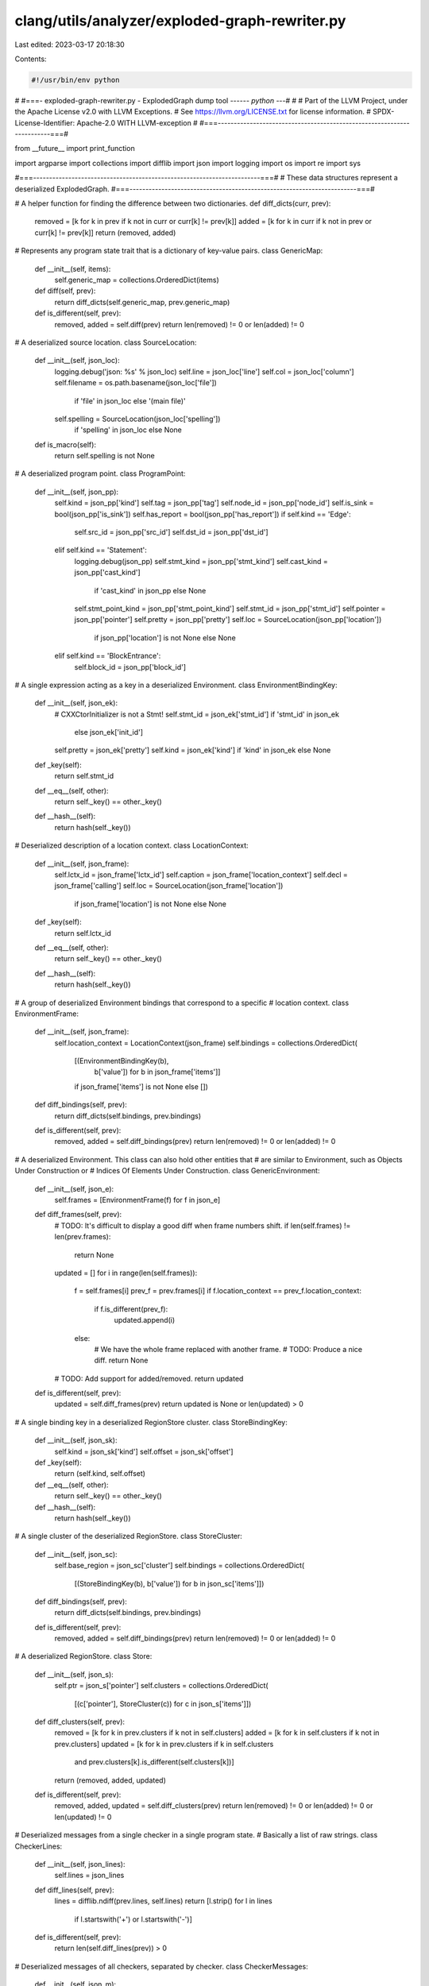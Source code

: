 clang/utils/analyzer/exploded-graph-rewriter.py
===============================================

Last edited: 2023-03-17 20:18:30

Contents:

.. code-block:: py

    #!/usr/bin/env python
#
#===- exploded-graph-rewriter.py - ExplodedGraph dump tool -----*- python -*--#
#
# Part of the LLVM Project, under the Apache License v2.0 with LLVM Exceptions.
# See https://llvm.org/LICENSE.txt for license information.
# SPDX-License-Identifier: Apache-2.0 WITH LLVM-exception
#
#===-----------------------------------------------------------------------===#


from __future__ import print_function

import argparse
import collections
import difflib
import json
import logging
import os
import re
import sys


#===-----------------------------------------------------------------------===#
# These data structures represent a deserialized ExplodedGraph.
#===-----------------------------------------------------------------------===#


# A helper function for finding the difference between two dictionaries.
def diff_dicts(curr, prev):
    removed = [k for k in prev if k not in curr or curr[k] != prev[k]]
    added = [k for k in curr if k not in prev or curr[k] != prev[k]]
    return (removed, added)


# Represents any program state trait that is a dictionary of key-value pairs.
class GenericMap:
    def __init__(self, items):
        self.generic_map = collections.OrderedDict(items)

    def diff(self, prev):
        return diff_dicts(self.generic_map, prev.generic_map)

    def is_different(self, prev):
        removed, added = self.diff(prev)
        return len(removed) != 0 or len(added) != 0


# A deserialized source location.
class SourceLocation:
    def __init__(self, json_loc):
        logging.debug('json: %s' % json_loc)
        self.line = json_loc['line']
        self.col = json_loc['column']
        self.filename = os.path.basename(json_loc['file']) \
            if 'file' in json_loc else '(main file)'
        self.spelling = SourceLocation(json_loc['spelling']) \
            if 'spelling' in json_loc else None

    def is_macro(self):
        return self.spelling is not None


# A deserialized program point.
class ProgramPoint:
    def __init__(self, json_pp):
        self.kind = json_pp['kind']
        self.tag = json_pp['tag']
        self.node_id = json_pp['node_id']
        self.is_sink = bool(json_pp['is_sink'])
        self.has_report = bool(json_pp['has_report'])
        if self.kind == 'Edge':
            self.src_id = json_pp['src_id']
            self.dst_id = json_pp['dst_id']
        elif self.kind == 'Statement':
            logging.debug(json_pp)
            self.stmt_kind = json_pp['stmt_kind']
            self.cast_kind = json_pp['cast_kind'] \
                if 'cast_kind' in json_pp else None
            self.stmt_point_kind = json_pp['stmt_point_kind']
            self.stmt_id = json_pp['stmt_id']
            self.pointer = json_pp['pointer']
            self.pretty = json_pp['pretty']
            self.loc = SourceLocation(json_pp['location']) \
                if json_pp['location'] is not None else None
        elif self.kind == 'BlockEntrance':
            self.block_id = json_pp['block_id']


# A single expression acting as a key in a deserialized Environment.
class EnvironmentBindingKey:
    def __init__(self, json_ek):
        # CXXCtorInitializer is not a Stmt!
        self.stmt_id = json_ek['stmt_id'] if 'stmt_id' in json_ek \
            else json_ek['init_id']
        self.pretty = json_ek['pretty']
        self.kind = json_ek['kind'] if 'kind' in json_ek else None

    def _key(self):
        return self.stmt_id

    def __eq__(self, other):
        return self._key() == other._key()

    def __hash__(self):
        return hash(self._key())


# Deserialized description of a location context.
class LocationContext:
    def __init__(self, json_frame):
        self.lctx_id = json_frame['lctx_id']
        self.caption = json_frame['location_context']
        self.decl = json_frame['calling']
        self.loc = SourceLocation(json_frame['location']) \
            if json_frame['location'] is not None else None

    def _key(self):
        return self.lctx_id

    def __eq__(self, other):
        return self._key() == other._key()

    def __hash__(self):
        return hash(self._key())


# A group of deserialized Environment bindings that correspond to a specific
# location context.
class EnvironmentFrame:
    def __init__(self, json_frame):
        self.location_context = LocationContext(json_frame)
        self.bindings = collections.OrderedDict(
            [(EnvironmentBindingKey(b),
              b['value']) for b in json_frame['items']]
            if json_frame['items'] is not None else [])

    def diff_bindings(self, prev):
        return diff_dicts(self.bindings, prev.bindings)

    def is_different(self, prev):
        removed, added = self.diff_bindings(prev)
        return len(removed) != 0 or len(added) != 0


# A deserialized Environment. This class can also hold other entities that
# are similar to Environment, such as Objects Under Construction or 
# Indices Of Elements Under Construction.
class GenericEnvironment:
    def __init__(self, json_e):
        self.frames = [EnvironmentFrame(f) for f in json_e]

    def diff_frames(self, prev):
        # TODO: It's difficult to display a good diff when frame numbers shift.
        if len(self.frames) != len(prev.frames):
            return None

        updated = []
        for i in range(len(self.frames)):
            f = self.frames[i]
            prev_f = prev.frames[i]
            if f.location_context == prev_f.location_context:
                if f.is_different(prev_f):
                    updated.append(i)
            else:
                # We have the whole frame replaced with another frame.
                # TODO: Produce a nice diff.
                return None

        # TODO: Add support for added/removed.
        return updated

    def is_different(self, prev):
        updated = self.diff_frames(prev)
        return updated is None or len(updated) > 0


# A single binding key in a deserialized RegionStore cluster.
class StoreBindingKey:
    def __init__(self, json_sk):
        self.kind = json_sk['kind']
        self.offset = json_sk['offset']

    def _key(self):
        return (self.kind, self.offset)

    def __eq__(self, other):
        return self._key() == other._key()

    def __hash__(self):
        return hash(self._key())


# A single cluster of the deserialized RegionStore.
class StoreCluster:
    def __init__(self, json_sc):
        self.base_region = json_sc['cluster']
        self.bindings = collections.OrderedDict(
            [(StoreBindingKey(b), b['value']) for b in json_sc['items']])

    def diff_bindings(self, prev):
        return diff_dicts(self.bindings, prev.bindings)

    def is_different(self, prev):
        removed, added = self.diff_bindings(prev)
        return len(removed) != 0 or len(added) != 0


# A deserialized RegionStore.
class Store:
    def __init__(self, json_s):
        self.ptr = json_s['pointer']
        self.clusters = collections.OrderedDict(
            [(c['pointer'], StoreCluster(c)) for c in json_s['items']])

    def diff_clusters(self, prev):
        removed = [k for k in prev.clusters if k not in self.clusters]
        added = [k for k in self.clusters if k not in prev.clusters]
        updated = [k for k in prev.clusters if k in self.clusters
                   and prev.clusters[k].is_different(self.clusters[k])]
        return (removed, added, updated)

    def is_different(self, prev):
        removed, added, updated = self.diff_clusters(prev)
        return len(removed) != 0 or len(added) != 0 or len(updated) != 0


# Deserialized messages from a single checker in a single program state.
# Basically a list of raw strings.
class CheckerLines:
    def __init__(self, json_lines):
        self.lines = json_lines

    def diff_lines(self, prev):
        lines = difflib.ndiff(prev.lines, self.lines)
        return [l.strip() for l in lines
                if l.startswith('+') or l.startswith('-')]

    def is_different(self, prev):
        return len(self.diff_lines(prev)) > 0


# Deserialized messages of all checkers, separated by checker.
class CheckerMessages:
    def __init__(self, json_m):
        self.items = collections.OrderedDict(
            [(m['checker'], CheckerLines(m['messages'])) for m in json_m])

    def diff_messages(self, prev):
        removed = [k for k in prev.items if k not in self.items]
        added = [k for k in self.items if k not in prev.items]
        updated = [k for k in prev.items if k in self.items
                   and prev.items[k].is_different(self.items[k])]
        return (removed, added, updated)

    def is_different(self, prev):
        removed, added, updated = self.diff_messages(prev)
        return len(removed) != 0 or len(added) != 0 or len(updated) != 0


# A deserialized program state.
class ProgramState:
    def __init__(self, state_id, json_ps):
        logging.debug('Adding ProgramState ' + str(state_id))

        if json_ps is None:
            json_ps = {
                'store': None,
                'environment': None,
                'constraints': None,
                'dynamic_types': None,
                'constructing_objects': None,
                'index_of_element': None,
                'checker_messages': None
            }

        self.state_id = state_id

        self.store = Store(json_ps['store']) \
            if json_ps['store'] is not None else None

        self.environment = \
            GenericEnvironment(json_ps['environment']['items']) \
            if json_ps['environment'] is not None else None

        self.constraints = GenericMap([
            (c['symbol'], c['range']) for c in json_ps['constraints']
        ]) if json_ps['constraints'] is not None else None

        self.dynamic_types = GenericMap([
                (t['region'], '%s%s' % (t['dyn_type'],
                                        ' (or a sub-class)'
                                        if t['sub_classable'] else ''))
                for t in json_ps['dynamic_types']]) \
            if json_ps['dynamic_types'] is not None else None

        self.constructing_objects = \
            GenericEnvironment(json_ps['constructing_objects']) \
            if json_ps['constructing_objects'] is not None else None

        self.index_of_element = \
            GenericEnvironment(json_ps['index_of_element']) \
            if json_ps['index_of_element'] is not None else None

        self.checker_messages = CheckerMessages(json_ps['checker_messages']) \
            if json_ps['checker_messages'] is not None else None


# A deserialized exploded graph node. Has a default constructor because it
# may be referenced as part of an edge before its contents are deserialized,
# and in this moment we already need a room for predecessors and successors.
class ExplodedNode:
    def __init__(self):
        self.predecessors = []
        self.successors = []

    def construct(self, node_id, json_node):
        logging.debug('Adding ' + node_id)
        self.ptr = node_id[4:]
        self.points = [ProgramPoint(p) for p in json_node['program_points']]
        self.node_id = self.points[-1].node_id
        self.state = ProgramState(json_node['state_id'],
                                  json_node['program_state']
            if json_node['program_state'] is not None else None);

        assert self.node_name() == node_id

    def node_name(self):
        return 'Node' + self.ptr


# A deserialized ExplodedGraph. Constructed by consuming a .dot file
# line-by-line.
class ExplodedGraph:
    # Parse .dot files with regular expressions.
    node_re = re.compile(
        '^(Node0x[0-9a-f]*) \\[shape=record,.*label="{(.*)\\\\l}"\\];$')
    edge_re = re.compile(
        '^(Node0x[0-9a-f]*) -> (Node0x[0-9a-f]*);$')

    def __init__(self):
        self.nodes = collections.defaultdict(ExplodedNode)
        self.root_id = None
        self.incomplete_line = ''

    def add_raw_line(self, raw_line):
        if raw_line.startswith('//'):
            return

        # Allow line breaks by waiting for ';'. This is not valid in
        # a .dot file, but it is useful for writing tests.
        if len(raw_line) > 0 and raw_line[-1] != ';':
            self.incomplete_line += raw_line
            return
        raw_line = self.incomplete_line + raw_line
        self.incomplete_line = ''

        # Apply regexps one by one to see if it's a node or an edge
        # and extract contents if necessary.
        logging.debug('Line: ' + raw_line)
        result = self.edge_re.match(raw_line)
        if result is not None:
            logging.debug('Classified as edge line.')
            pred = result.group(1)
            succ = result.group(2)
            self.nodes[pred].successors.append(succ)
            self.nodes[succ].predecessors.append(pred)
            return
        result = self.node_re.match(raw_line)
        if result is not None:
            logging.debug('Classified as node line.')
            node_id = result.group(1)
            if len(self.nodes) == 0:
                self.root_id = node_id
            # Note: when writing tests you don't need to escape everything,
            # even though in a valid dot file everything is escaped.
            node_label = result.group(2).replace('&nbsp;', '') \
                                        .replace('\\"', '"') \
                                        .replace('\\{', '{') \
                                        .replace('\\}', '}') \
                                        .replace('\\\\', '\\') \
                                        .replace('\\|', '|') \
                                        .replace('\\<', '\\\\<') \
                                        .replace('\\>', '\\\\>') \
                                        .rstrip(',')
            # Handle `\l` separately because a string literal can be in code
            # like "string\\literal" with the `\l` inside.
            # Also on Windows macros __FILE__ produces specific delimiters `\`
            # and a directory or file may starts with the letter `l`.
            # Find all `\l` (like `,\l`, `}\l`, `[\l`) except `\\l`,
            # because the literal as a rule containes multiple `\` before `\l`.
            node_label = re.sub(r'(?<!\\)\\l', '', node_label)
            logging.debug(node_label)
            json_node = json.loads(node_label)
            self.nodes[node_id].construct(node_id, json_node)
            return
        logging.debug('Skipping.')


#===-----------------------------------------------------------------------===#
# Visitors traverse a deserialized ExplodedGraph and do different things
# with every node and edge.
#===-----------------------------------------------------------------------===#


# A visitor that dumps the ExplodedGraph into a DOT file with fancy HTML-based
# syntax highlighing.
class DotDumpVisitor:
    def __init__(self, do_diffs, dark_mode, gray_mode,
                 topo_mode, dump_dot_only):
        self._do_diffs = do_diffs
        self._dark_mode = dark_mode
        self._gray_mode = gray_mode
        self._topo_mode = topo_mode
        self._dump_dot_only = dump_dot_only
        self._output = []

    def _dump_raw(self, s):
        if self._dump_dot_only:
            print(s, end='')
        else:
            self._output.append(s)

    def output(self):
        assert not self._dump_dot_only
        if sys.version_info[0] > 2 and sys.version_info[1] >= 5:
            return ''.join(self._output).encode()
        else:
            return ''.join(self._output)

    def _dump(self, s):
        s = s.replace('&', '&amp;') \
             .replace('{', '\\{') \
             .replace('}', '\\}') \
             .replace('\\<', '&lt;') \
             .replace('\\>', '&gt;') \
             .replace('|', '\\|')
        s = re.sub(r'(?<!\\)\\l', '<br />', s)
        if self._gray_mode:
            s = re.sub(r'<font color="[a-z0-9]*">', '', s)
            s = re.sub(r'</font>', '', s)
        self._dump_raw(s)

    @staticmethod
    def _diff_plus_minus(is_added):
        if is_added is None:
            return ''
        if is_added:
            return '<font color="forestgreen">+</font>'
        return '<font color="red">-</font>'

    @staticmethod
    def _short_pretty(s):
        if s is None:
            return None
        if len(s) < 20:
            return s
        left = s.find('{')
        right = s.rfind('}')
        if left == -1 or right == -1 or left >= right:
            return s
        candidate = s[0:left + 1] + ' ... ' + s[right:]
        if len(candidate) >= len(s):
            return s
        return candidate

    @staticmethod
    def _make_sloc(loc):
        if loc is None:
            return '<i>Invalid Source Location</i>'

        def make_plain_loc(loc):
            return '%s:<b>%s</b>:<b>%s</b>' \
                % (loc.filename, loc.line, loc.col)

        if loc.is_macro():
            return '%s <font color="royalblue1">' \
                   '(<i>spelling at </i> %s)</font>' \
                % (make_plain_loc(loc), make_plain_loc(loc.spelling))

        return make_plain_loc(loc)

    def visit_begin_graph(self, graph):
        self._graph = graph
        self._dump_raw('digraph "ExplodedGraph" {\n')
        if self._dark_mode:
            self._dump_raw('bgcolor="gray10";\n')
        self._dump_raw('label="";\n')

    def visit_program_point(self, p):
        if p.kind in ['Edge', 'BlockEntrance', 'BlockExit']:
            color = 'gold3'
        elif p.kind in ['PreStmtPurgeDeadSymbols',
                        'PostStmtPurgeDeadSymbols']:
            color = 'red'
        elif p.kind in ['CallEnter', 'CallExitBegin', 'CallExitEnd']:
            color = 'dodgerblue' if self._dark_mode else 'blue'
        elif p.kind in ['Statement']:
            color = 'cyan4'
        else:
            color = 'forestgreen'

        self._dump('<tr><td align="left">%s.</td>' % p.node_id)

        if p.kind == 'Statement':
            # This avoids pretty-printing huge statements such as CompoundStmt.
            # Such statements show up only at [Pre|Post]StmtPurgeDeadSymbols
            skip_pretty = 'PurgeDeadSymbols' in p.stmt_point_kind
            stmt_color = 'cyan3'
            self._dump('<td align="left" width="0">%s:</td>'
                       '<td align="left" width="0"><font color="%s">'
                       '%s</font> </td>'
                       '<td align="left"><i>S%s</i></td>'
                       '<td align="left"><font color="%s">%s</font></td>'
                       '<td align="left">%s</td></tr>'
                       % (self._make_sloc(p.loc), color,
                          '%s (%s)' % (p.stmt_kind, p.cast_kind)
                          if p.cast_kind is not None else p.stmt_kind,
                          p.stmt_id, stmt_color, p.stmt_point_kind,
                          self._short_pretty(p.pretty)
                          if not skip_pretty else ''))
        elif p.kind == 'Edge':
            self._dump('<td width="0"></td>'
                       '<td align="left" width="0">'
                       '<font color="%s">%s</font></td><td align="left">'
                       '[B%d] -\\> [B%d]</td></tr>'
                       % (color, 'BlockEdge', p.src_id, p.dst_id))
        elif p.kind == 'BlockEntrance':
            self._dump('<td width="0"></td>'
                       '<td align="left" width="0">'
                       '<font color="%s">%s</font></td>'
                       '<td align="left">[B%d]</td></tr>'
                       % (color, p.kind, p.block_id))
        else:
            # TODO: Print more stuff for other kinds of points.
            self._dump('<td width="0"></td>'
                       '<td align="left" width="0" colspan="2">'
                       '<font color="%s">%s</font></td></tr>'
                       % (color, p.kind))

        if p.tag is not None:
            self._dump('<tr><td width="0"></td><td width="0"></td>'
                       '<td colspan="3" align="left">'
                       '<b>Tag: </b> <font color="crimson">'
                       '%s</font></td></tr>' % p.tag)

        if p.has_report:
            self._dump('<tr><td width="0"></td><td width="0"></td>'
                       '<td colspan="3" align="left">'
                       '<font color="red"><b>Bug Report Attached'
                       '</b></font></td></tr>')
        if p.is_sink:
            self._dump('<tr><td width="0"></td><td width="0"></td>'
                       '<td colspan="3" align="left">'
                       '<font color="cornflowerblue"><b>Sink Node'
                       '</b></font></td></tr>')

    def visit_environment(self, e, prev_e=None):
        self._dump('<table border="0">')

        def dump_location_context(lc, is_added=None):
            self._dump('<tr><td>%s</td>'
                       '<td align="left"><b>%s</b></td>'
                       '<td align="left" colspan="2">'
                       '<font color="gray60">%s </font>'
                       '%s</td></tr>'
                       % (self._diff_plus_minus(is_added),
                          lc.caption, lc.decl,
                          ('(%s)' % self._make_sloc(lc.loc))
                          if lc.loc is not None else ''))

        def dump_binding(f, b, is_added=None):
            self._dump('<tr><td>%s</td>'
                       '<td align="left"><i>S%s</i></td>'
                       '%s'
                       '<td align="left">%s</td>'
                       '<td align="left">%s</td></tr>'
                       % (self._diff_plus_minus(is_added),
                          b.stmt_id,
                          '<td align="left"><font color="%s"><i>'
                          '%s</i></font></td>' % (
                              'lavender' if self._dark_mode else 'darkgreen',
                              ('(%s)' % b.kind) if b.kind is not None else ' '
                          ),
                          self._short_pretty(b.pretty), f.bindings[b]))

        frames_updated = e.diff_frames(prev_e) if prev_e is not None else None
        if frames_updated:
            for i in frames_updated:
                f = e.frames[i]
                prev_f = prev_e.frames[i]
                dump_location_context(f.location_context)
                bindings_removed, bindings_added = f.diff_bindings(prev_f)
                for b in bindings_removed:
                    dump_binding(prev_f, b, False)
                for b in bindings_added:
                    dump_binding(f, b, True)
        else:
            for f in e.frames:
                dump_location_context(f.location_context)
                for b in f.bindings:
                    dump_binding(f, b)

        self._dump('</table>')

    def visit_environment_in_state(self, selector, title, s, prev_s=None):
        e = getattr(s, selector)
        prev_e = getattr(prev_s, selector) if prev_s is not None else None
        if e is None and prev_e is None:
            return

        self._dump('<hr /><tr><td align="left"><b>%s: </b>' % title)
        if e is None:
            self._dump('<i> Nothing!</i>')
        else:
            if prev_e is not None:
                if e.is_different(prev_e):
                    self._dump('</td></tr><tr><td align="left">')
                    self.visit_environment(e, prev_e)
                else:
                    self._dump('<i> No changes!</i>')
            else:
                self._dump('</td></tr><tr><td align="left">')
                self.visit_environment(e)

        self._dump('</td></tr>')

    def visit_store(self, s, prev_s=None):
        self._dump('<table border="0">')

        def dump_binding(s, c, b, is_added=None):
            self._dump('<tr><td>%s</td>'
                       '<td align="left">%s</td>'
                       '<td align="left">%s</td>'
                       '<td align="left">%s</td>'
                       '<td align="left">%s</td></tr>'
                       % (self._diff_plus_minus(is_added),
                          s.clusters[c].base_region, b.offset,
                          '(<i>Default</i>)' if b.kind == 'Default'
                          else '',
                          s.clusters[c].bindings[b]))

        if prev_s is not None:
            clusters_removed, clusters_added, clusters_updated = \
                s.diff_clusters(prev_s)
            for c in clusters_removed:
                for b in prev_s.clusters[c].bindings:
                    dump_binding(prev_s, c, b, False)
            for c in clusters_updated:
                bindings_removed, bindings_added = \
                    s.clusters[c].diff_bindings(prev_s.clusters[c])
                for b in bindings_removed:
                    dump_binding(prev_s, c, b, False)
                for b in bindings_added:
                    dump_binding(s, c, b, True)
            for c in clusters_added:
                for b in s.clusters[c].bindings:
                    dump_binding(s, c, b, True)
        else:
            for c in s.clusters:
                for b in s.clusters[c].bindings:
                    dump_binding(s, c, b)

        self._dump('</table>')

    def visit_store_in_state(self, s, prev_s=None):
        st = s.store
        prev_st = prev_s.store if prev_s is not None else None
        if st is None and prev_st is None:
            return

        self._dump('<hr /><tr><td align="left"><b>Store: </b>')
        if st is None:
            self._dump('<i> Nothing!</i>')
        else:
            if self._dark_mode:
                self._dump(' <font color="gray30">(%s)</font>' % st.ptr)
            else:
                self._dump(' <font color="gray">(%s)</font>' % st.ptr)
            if prev_st is not None:
                if s.store.is_different(prev_st):
                    self._dump('</td></tr><tr><td align="left">')
                    self.visit_store(st, prev_st)
                else:
                    self._dump('<i> No changes!</i>')
            else:
                self._dump('</td></tr><tr><td align="left">')
                self.visit_store(st)
        self._dump('</td></tr>')

    def visit_generic_map(self, m, prev_m=None):
        self._dump('<table border="0">')

        def dump_pair(m, k, is_added=None):
            self._dump('<tr><td>%s</td>'
                       '<td align="left">%s</td>'
                       '<td align="left">%s</td></tr>'
                       % (self._diff_plus_minus(is_added),
                          k, m.generic_map[k]))

        if prev_m is not None:
            removed, added = m.diff(prev_m)
            for k in removed:
                dump_pair(prev_m, k, False)
            for k in added:
                dump_pair(m, k, True)
        else:
            for k in m.generic_map:
                dump_pair(m, k, None)

        self._dump('</table>')

    def visit_generic_map_in_state(self, selector, title, s, prev_s=None):
        m = getattr(s, selector)
        prev_m = getattr(prev_s, selector) if prev_s is not None else None
        if m is None and prev_m is None:
            return

        self._dump('<hr />')
        self._dump('<tr><td align="left">'
                   '<b>%s: </b>' % title)
        if m is None:
            self._dump('<i> Nothing!</i>')
        else:
            if prev_m is not None:
                if m.is_different(prev_m):
                    self._dump('</td></tr><tr><td align="left">')
                    self.visit_generic_map(m, prev_m)
                else:
                    self._dump('<i> No changes!</i>')
            else:
                self._dump('</td></tr><tr><td align="left">')
                self.visit_generic_map(m)

        self._dump('</td></tr>')

    def visit_checker_messages(self, m, prev_m=None):
        self._dump('<table border="0">')

        def dump_line(l, is_added=None):
            self._dump('<tr><td>%s</td>'
                       '<td align="left">%s</td></tr>'
                       % (self._diff_plus_minus(is_added), l))

        def dump_chk(chk, is_added=None):
            dump_line('<i>%s</i>:' % chk, is_added)

        if prev_m is not None:
            removed, added, updated = m.diff_messages(prev_m)
            for chk in removed:
                dump_chk(chk, False)
                for l in prev_m.items[chk].lines:
                    dump_line(l, False)
            for chk in updated:
                dump_chk(chk)
                for l in m.items[chk].diff_lines(prev_m.items[chk]):
                    dump_line(l[1:], l.startswith('+'))
            for chk in added:
                dump_chk(chk, True)
                for l in m.items[chk].lines:
                    dump_line(l, True)
        else:
            for chk in m.items:
                dump_chk(chk)
                for l in m.items[chk].lines:
                    dump_line(l)

        self._dump('</table>')

    def visit_checker_messages_in_state(self, s, prev_s=None):
        m = s.checker_messages
        prev_m = prev_s.checker_messages if prev_s is not None else None
        if m is None and prev_m is None:
            return

        self._dump('<hr />')
        self._dump('<tr><td align="left">'
                   '<b>Checker State: </b>')
        if m is None:
            self._dump('<i> Nothing!</i>')
        else:
            if prev_m is not None:
                if m.is_different(prev_m):
                    self._dump('</td></tr><tr><td align="left">')
                    self.visit_checker_messages(m, prev_m)
                else:
                    self._dump('<i> No changes!</i>')
            else:
                self._dump('</td></tr><tr><td align="left">')
                self.visit_checker_messages(m)

        self._dump('</td></tr>')

    def visit_state(self, s, prev_s):
        self.visit_store_in_state(s, prev_s)
        self.visit_environment_in_state('environment', 'Expressions',
                                        s, prev_s)
        self.visit_generic_map_in_state('constraints', 'Ranges',
                                        s, prev_s)
        self.visit_generic_map_in_state('dynamic_types', 'Dynamic Types',
                                        s, prev_s)
        self.visit_environment_in_state('constructing_objects',
                                        'Objects Under Construction',
                                        s, prev_s)
        self.visit_environment_in_state('index_of_element',
                                        'Indices Of Elements Under Construction',
                                        s, prev_s)
        self.visit_checker_messages_in_state(s, prev_s)

    def visit_node(self, node):
        self._dump('%s [shape=record,'
                   % (node.node_name()))
        if self._dark_mode:
            self._dump('color="white",fontcolor="gray80",')
        self._dump('label=<<table border="0">')

        self._dump('<tr><td bgcolor="%s"><b>State %s</b></td></tr>'
                   % ("gray20" if self._dark_mode else "gray70",
                      node.state.state_id
                      if node.state is not None else 'Unspecified'))
        if not self._topo_mode:
            self._dump('<tr><td align="left" width="0">')
            if len(node.points) > 1:
                self._dump('<b>Program points:</b></td></tr>')
            else:
                self._dump('<b>Program point:</b></td></tr>')
        self._dump('<tr><td align="left" width="0">'
                   '<table border="0" align="left" width="0">')
        for p in node.points:
            self.visit_program_point(p)
        self._dump('</table></td></tr>')

        if node.state is not None and not self._topo_mode:
            prev_s = None
            # Do diffs only when we have a unique predecessor.
            # Don't do diffs on the leaf nodes because they're
            # the important ones.
            if self._do_diffs and len(node.predecessors) == 1 \
               and len(node.successors) > 0:
                prev_s = self._graph.nodes[node.predecessors[0]].state
            self.visit_state(node.state, prev_s)
        self._dump_raw('</table>>];\n')

    def visit_edge(self, pred, succ):
        self._dump_raw('%s -> %s%s;\n' % (
            pred.node_name(), succ.node_name(),
            ' [color="white"]' if self._dark_mode else ''
        ))

    def visit_end_of_graph(self):
        self._dump_raw('}\n')

        if not self._dump_dot_only:
            import sys
            import tempfile

            def write_temp_file(suffix, data):
                fd, filename = tempfile.mkstemp(suffix=suffix)
                print('Writing "%s"...' % filename)
                with os.fdopen(fd, 'w') as fp:
                    fp.write(data)
                print('Done! Please remember to remove the file.')
                return filename

            try:
                import graphviz
            except ImportError:
                # The fallback behavior if graphviz is not installed!
                print('Python graphviz not found. Please invoke')
                print('  $ pip install graphviz')
                print('in order to enable automatic conversion to HTML.')
                print()
                print('You may also convert DOT to SVG manually via')
                print('  $ dot -Tsvg input.dot -o output.svg')
                print()
                write_temp_file('.dot', self.output())
                return

            svg = graphviz.pipe('dot', 'svg', self.output())

            filename = write_temp_file(
                '.html', '<html><body bgcolor="%s">%s</body></html>' % (
                             '#1a1a1a' if self._dark_mode else 'white', svg))
            if sys.platform == 'win32':
                os.startfile(filename)
            elif sys.platform == 'darwin':
                os.system('open "%s"' % filename)
            else:
                os.system('xdg-open "%s"' % filename)


#===-----------------------------------------------------------------------===#
# Explorers know how to traverse the ExplodedGraph in a certain order.
# They would invoke a Visitor on every node or edge they encounter.
#===-----------------------------------------------------------------------===#


# BasicExplorer explores the whole graph in no particular order.
class BasicExplorer:
    def explore(self, graph, visitor):
        visitor.visit_begin_graph(graph)
        for node in sorted(graph.nodes):
            logging.debug('Visiting ' + node)
            visitor.visit_node(graph.nodes[node])
            for succ in sorted(graph.nodes[node].successors):
                logging.debug('Visiting edge: %s -> %s ' % (node, succ))
                visitor.visit_edge(graph.nodes[node], graph.nodes[succ])
        visitor.visit_end_of_graph()


#===-----------------------------------------------------------------------===#
# Trimmers cut out parts of the ExplodedGraph so that to focus on other parts.
# Trimmers can be combined together by applying them sequentially.
#===-----------------------------------------------------------------------===#


# SinglePathTrimmer keeps only a single path - the leftmost path from the root.
# Useful when the trimmed graph is still too large.
class SinglePathTrimmer:
    def trim(self, graph):
        visited_nodes = set()
        node_id = graph.root_id
        while True:
            visited_nodes.add(node_id)
            node = graph.nodes[node_id]
            if len(node.successors) > 0:
                succ_id = node.successors[0]
                succ = graph.nodes[succ_id]
                node.successors = [succ_id]
                succ.predecessors = [node_id]
                if succ_id in visited_nodes:
                    break
                node_id = succ_id
            else:
                break
        graph.nodes = {node_id: graph.nodes[node_id]
                       for node_id in visited_nodes}


# TargetedTrimmer keeps paths that lead to specific nodes and discards all
# other paths. Useful when you cannot use -trim-egraph (e.g. when debugging
# a crash).
class TargetedTrimmer:
    def __init__(self, target_nodes):
        self._target_nodes = target_nodes

    @staticmethod
    def parse_target_node(node, graph):
        if node.startswith('0x'):
            ret = 'Node' + node
            assert ret in graph.nodes
            return ret
        else:
            for other_id in graph.nodes:
                other = graph.nodes[other_id]
                if other.node_id == int(node):
                    return other_id

    @staticmethod
    def parse_target_nodes(target_nodes, graph):
        return [TargetedTrimmer.parse_target_node(node, graph)
                for node in target_nodes.split(',')]

    def trim(self, graph):
        queue = self._target_nodes
        visited_nodes = set()

        while len(queue) > 0:
            node_id = queue.pop()
            visited_nodes.add(node_id)
            node = graph.nodes[node_id]
            for pred_id in node.predecessors:
                if pred_id not in visited_nodes:
                    queue.append(pred_id)
        graph.nodes = {node_id: graph.nodes[node_id]
                       for node_id in visited_nodes}
        for node_id in graph.nodes:
            node = graph.nodes[node_id]
            node.successors = [succ_id for succ_id in node.successors
                               if succ_id in visited_nodes]
            node.predecessors = [succ_id for succ_id in node.predecessors
                                 if succ_id in visited_nodes]


#===-----------------------------------------------------------------------===#
# The entry point to the script.
#===-----------------------------------------------------------------------===#


def main():
    parser = argparse.ArgumentParser(
        description='Display and manipulate Exploded Graph dumps.')
    parser.add_argument('filename', type=str,
                        help='the .dot file produced by the Static Analyzer')
    parser.add_argument('-v', '--verbose', action='store_const',
                        dest='loglevel', const=logging.DEBUG,
                        default=logging.WARNING,
                        help='enable info prints')
    parser.add_argument('-d', '--diff', action='store_const', dest='diff',
                        const=True, default=False,
                        help='display differences between states')
    parser.add_argument('-t', '--topology', action='store_const',
                        dest='topology', const=True, default=False,
                        help='only display program points, omit states')
    parser.add_argument('-s', '--single-path', action='store_const',
                        dest='single_path', const=True, default=False,
                        help='only display the leftmost path in the graph '
                             '(useful for trimmed graphs that still '
                             'branch too much)')
    parser.add_argument('--to', type=str, default=None,
                        help='only display execution paths from the root '
                             'to the given comma-separated list of nodes '
                             'identified by a pointer or a stable ID; '
                             'compatible with --single-path')
    parser.add_argument('--dark', action='store_const', dest='dark',
                        const=True, default=False,
                        help='dark mode')
    parser.add_argument('--gray', action='store_const', dest='gray',
                        const=True, default=False,
                        help='black-and-white mode')
    parser.add_argument('--dump-dot-only', action='store_const',
                        dest='dump_dot_only', const=True, default=False,
                        help='instead of writing an HTML file and immediately '
                             'displaying it, dump the rewritten dot file '
                             'to stdout')
    args = parser.parse_args()
    logging.basicConfig(level=args.loglevel)

    graph = ExplodedGraph()
    with open(args.filename) as fd:
        for raw_line in fd:
            raw_line = raw_line.strip()
            graph.add_raw_line(raw_line)

    trimmers = []
    if args.to is not None:
        trimmers.append(TargetedTrimmer(
            TargetedTrimmer.parse_target_nodes(args.to, graph)))
    if args.single_path:
        trimmers.append(SinglePathTrimmer())

    explorer = BasicExplorer()

    visitor = DotDumpVisitor(args.diff, args.dark, args.gray, args.topology,
                             args.dump_dot_only)

    for trimmer in trimmers:
        trimmer.trim(graph)

    explorer.explore(graph, visitor)


if __name__ == '__main__':
    main()


